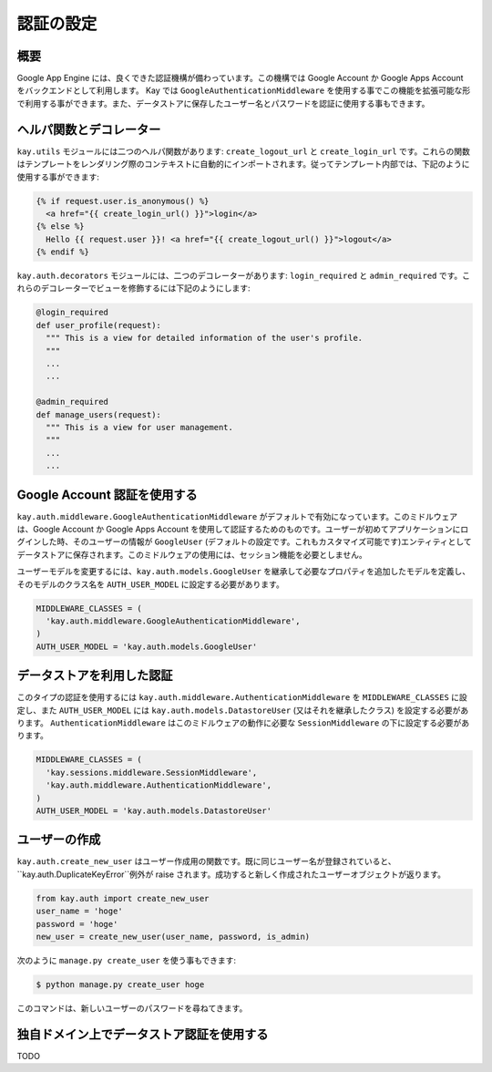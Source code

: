 ==========
認証の設定
==========

概要
----

Google App Engine には、良くできた認証機構が備わっています。この機構では Google Account か Google Apps Account をバックエンドとして利用します。
Kay では ``GoogleAuthenticationMiddleware`` を使用する事でこの機能を拡張可能な形で利用する事ができます。また、データストアに保存したユーザー名とパスワードを認証に使用する事もできます。

ヘルパ関数とデコレーター
------------------------

``kay.utils`` モジュールには二つのヘルパ関数があります:
``create_logout_url`` と ``create_login_url`` です。これらの関数はテンプレートをレンダリング際のコンテキストに自動的にインポートされます。従ってテンプレート内部では、下記のように使用する事ができます:

.. code-block:: html

  {% if request.user.is_anonymous() %}
    <a href="{{ create_login_url() }}">login</a>
  {% else %}
    Hello {{ request.user }}! <a href="{{ create_logout_url() }}">logout</a>
  {% endif %}

``kay.auth.decorators`` モジュールには、二つのデコレーターがあります:
``login_required`` と ``admin_required`` です。これらのデコレーターでビューを修飾するには下記のようにします:

.. code-block:: python

  @login_required
  def user_profile(request):
    """ This is a view for detailed information of the user's profile. 
    """
    ...
    ...
    
  @admin_required
  def manage_users(request):
    """ This is a view for user management.
    """
    ...
    ...

Google Account 認証を使用する
-----------------------------

``kay.auth.middleware.GoogleAuthenticationMiddleware`` がデフォルトで有効になっています。このミドルウェアは、Google Account か Google Apps Account を使用して認証するためのものです。ユーザーが初めてアプリケーションにログインした時、そのユーザーの情報が ``GoogleUser`` (デフォルトの設定です。これもカスタマイズ可能です)エンティティとしてデータストアに保存されます。このミドルウェアの使用には、セッション機能を必要としません。

ユーザーモデルを変更するには、``kay.auth.models.GoogleUser`` を継承して必要なプロパティを追加したモデルを定義し、そのモデルのクラス名を ``AUTH_USER_MODEL`` に設定する必要があります。

.. code-block:: python

  MIDDLEWARE_CLASSES = (
    'kay.auth.middleware.GoogleAuthenticationMiddleware',
  )
  AUTH_USER_MODEL = 'kay.auth.models.GoogleUser'


データストアを利用した認証
--------------------------

このタイプの認証を使用するには ``kay.auth.middleware.AuthenticationMiddleware`` を ``MIDDLEWARE_CLASSES`` に設定し、また ``AUTH_USER_MODEL`` には ``kay.auth.models.DatastoreUser`` (又はそれを継承したクラス) を設定する必要があります。
``AuthenticationMiddleware`` はこのミドルウェアの動作に必要な ``SessionMiddleware`` の下に設定する必要があります。

.. code-block:: python

  MIDDLEWARE_CLASSES = (
    'kay.sessions.middleware.SessionMiddleware',
    'kay.auth.middleware.AuthenticationMiddleware',
  )
  AUTH_USER_MODEL = 'kay.auth.models.DatastoreUser'


ユーザーの作成
--------------

``kay.auth.create_new_user`` はユーザー作成用の関数です。既に同じユーザー名が登録されていると、``kay.auth.DuplicateKeyError``例外が raise されます。成功すると新しく作成されたユーザーオブジェクトが返ります。

.. code-block:: python

   from kay.auth import create_new_user
   user_name = 'hoge'
   password = 'hoge'
   new_user = create_new_user(user_name, password, is_admin)

次のように ``manage.py create_user`` を使う事もできます:

.. code-block:: bash

   $ python manage.py create_user hoge

このコマンドは、新しいユーザーのパスワードを尋ねてきます。


独自ドメイン上でデータストア認証を使用する
------------------------------------------

TODO

